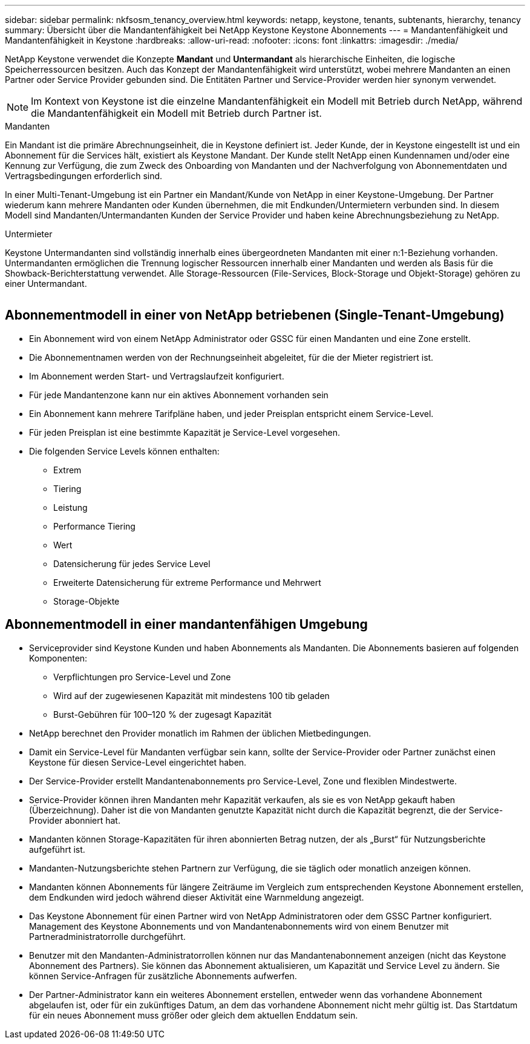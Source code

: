 ---
sidebar: sidebar 
permalink: nkfsosm_tenancy_overview.html 
keywords: netapp, keystone, tenants, subtenants, hierarchy, tenancy 
summary: Übersicht über die Mandantenfähigkeit bei NetApp Keystone Keystone Abonnements 
---
= Mandantenfähigkeit und Mandantenfähigkeit in Keystone
:hardbreaks:
:allow-uri-read: 
:nofooter: 
:icons: font
:linkattrs: 
:imagesdir: ./media/


[role="lead"]
NetApp Keystone verwendet die Konzepte *Mandant* und *Untermandant* als hierarchische Einheiten, die logische Speicherressourcen besitzen. Auch das Konzept der Mandantenfähigkeit wird unterstützt, wobei mehrere Mandanten an einen Partner oder Service Provider gebunden sind. Die Entitäten Partner und Service-Provider werden hier synonym verwendet.


NOTE: Im Kontext von Keystone ist die einzelne Mandantenfähigkeit ein Modell mit Betrieb durch NetApp, während die Mandantenfähigkeit ein Modell mit Betrieb durch Partner ist.

.Mandanten
Ein Mandant ist die primäre Abrechnungseinheit, die in Keystone definiert ist. Jeder Kunde, der in Keystone eingestellt ist und ein Abonnement für die Services hält, existiert als Keystone Mandant. Der Kunde stellt NetApp einen Kundennamen und/oder eine Kennung zur Verfügung, die zum Zweck des Onboarding von Mandanten und der Nachverfolgung von Abonnementdaten und Vertragsbedingungen erforderlich sind.

In einer Multi-Tenant-Umgebung ist ein Partner ein Mandant/Kunde von NetApp in einer Keystone-Umgebung. Der Partner wiederum kann mehrere Mandanten oder Kunden übernehmen, die mit Endkunden/Untermietern verbunden sind. In diesem Modell sind Mandanten/Untermandanten Kunden der Service Provider und haben keine Abrechnungsbeziehung zu NetApp.

.Untermieter
Keystone Untermandanten sind vollständig innerhalb eines übergeordneten Mandanten mit einer n:1-Beziehung vorhanden. Untermandanten ermöglichen die Trennung logischer Ressourcen innerhalb einer Mandanten und werden als Basis für die Showback-Berichterstattung verwendet. Alle Storage-Ressourcen (File-Services, Block-Storage und Objekt-Storage) gehören zu einer Untermandant.

image:nkfsosm_image10.png[""]



== Abonnementmodell in einer von NetApp betriebenen (Single-Tenant-Umgebung)

* Ein Abonnement wird von einem NetApp Administrator oder GSSC für einen Mandanten und eine Zone erstellt.
* Die Abonnementnamen werden von der Rechnungseinheit abgeleitet, für die der Mieter registriert ist.
* Im Abonnement werden Start- und Vertragslaufzeit konfiguriert.
* Für jede Mandantenzone kann nur ein aktives Abonnement vorhanden sein
* Ein Abonnement kann mehrere Tarifpläne haben, und jeder Preisplan entspricht einem Service-Level.
* Für jeden Preisplan ist eine bestimmte Kapazität je Service-Level vorgesehen.
* Die folgenden Service Levels können enthalten:
+
** Extrem
** Tiering
** Leistung
** Performance Tiering
** Wert
** Datensicherung für jedes Service Level
** Erweiterte Datensicherung für extreme Performance und Mehrwert
** Storage-Objekte






== Abonnementmodell in einer mandantenfähigen Umgebung

* Serviceprovider sind Keystone Kunden und haben Abonnements als Mandanten. Die Abonnements basieren auf folgenden Komponenten:
+
** Verpflichtungen pro Service-Level und Zone
** Wird auf der zugewiesenen Kapazität mit mindestens 100 tib geladen
** Burst-Gebühren für 100–120 % der zugesagt Kapazität


* NetApp berechnet den Provider monatlich im Rahmen der üblichen Mietbedingungen.
* Damit ein Service-Level für Mandanten verfügbar sein kann, sollte der Service-Provider oder Partner zunächst einen Keystone für diesen Service-Level eingerichtet haben.
* Der Service-Provider erstellt Mandantenabonnements pro Service-Level, Zone und flexiblen Mindestwerte.
* Service-Provider können ihren Mandanten mehr Kapazität verkaufen, als sie es von NetApp gekauft haben (Überzeichnung). Daher ist die von Mandanten genutzte Kapazität nicht durch die Kapazität begrenzt, die der Service-Provider abonniert hat.
* Mandanten können Storage-Kapazitäten für ihren abonnierten Betrag nutzen, der als „Burst“ für Nutzungsberichte aufgeführt ist.
* Mandanten-Nutzungsberichte stehen Partnern zur Verfügung, die sie täglich oder monatlich anzeigen können.
* Mandanten können Abonnements für längere Zeiträume im Vergleich zum entsprechenden Keystone Abonnement erstellen, dem Endkunden wird jedoch während dieser Aktivität eine Warnmeldung angezeigt.
* Das Keystone Abonnement für einen Partner wird von NetApp Administratoren oder dem GSSC Partner konfiguriert. Management des Keystone Abonnements und von Mandantenabonnements wird von einem Benutzer mit Partneradministratorrolle durchgeführt.
* Benutzer mit den Mandanten-Administratorrollen können nur das Mandantenabonnement anzeigen (nicht das Keystone Abonnement des Partners). Sie können das Abonnement aktualisieren, um Kapazität und Service Level zu ändern. Sie können Service-Anfragen für zusätzliche Abonnements aufwerfen.
* Der Partner-Administrator kann ein weiteres Abonnement erstellen, entweder wenn das vorhandene Abonnement abgelaufen ist, oder für ein zukünftiges Datum, an dem das vorhandene Abonnement nicht mehr gültig ist. Das Startdatum für ein neues Abonnement muss größer oder gleich dem aktuellen Enddatum sein.

